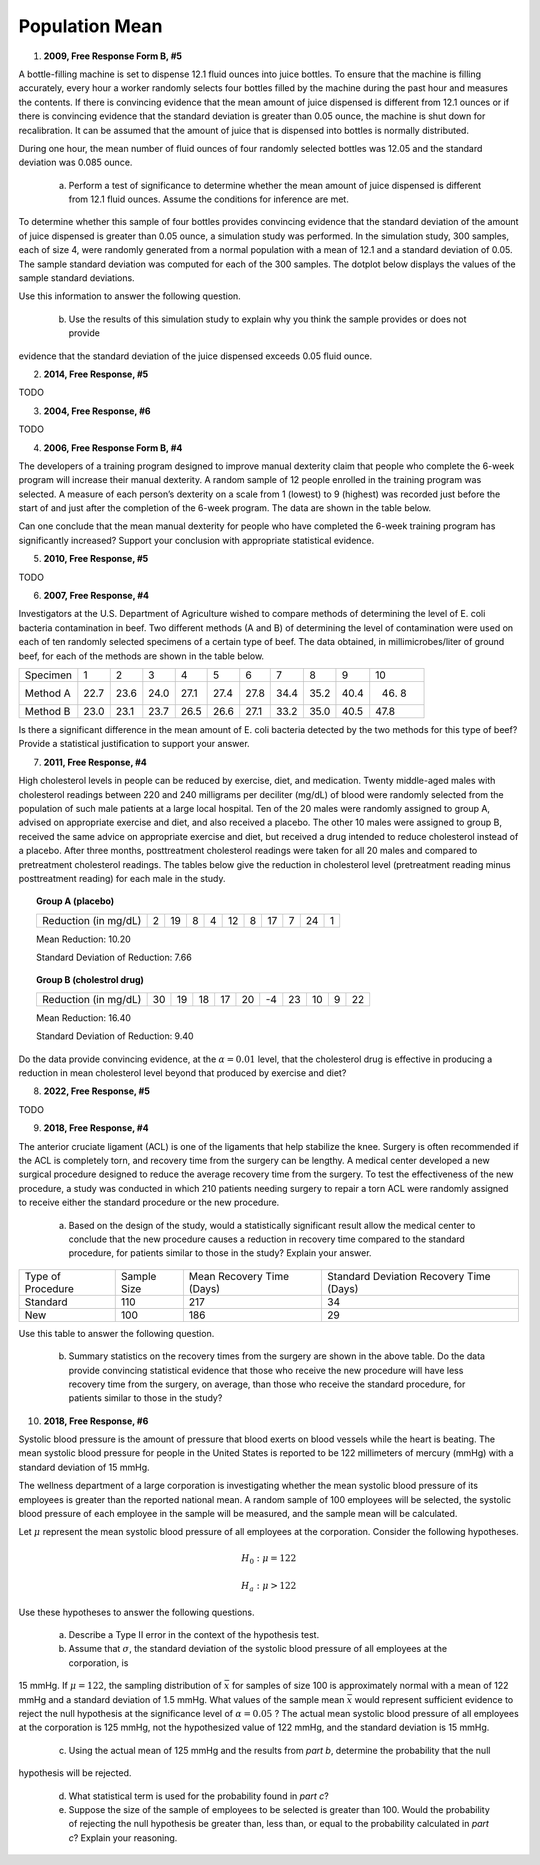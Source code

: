 ===============
Population Mean
===============

1. **2009, Free Response Form B, #5**

A bottle-filling machine is set to dispense 12.1 fluid ounces into juice bottles. To ensure that the machine is filling accurately, every hour a worker randomly selects four bottles filled by the machine during the past hour and measures the contents. If there is convincing evidence that the mean amount of juice dispensed is different from 12.1 ounces or if there is convincing evidence that the standard deviation is greater than 0.05 ounce, the machine is shut down for recalibration. It can be assumed that the amount of juice that is dispensed into bottles is normally distributed.

During one hour, the mean number of fluid ounces of four randomly selected bottles was 12.05 and the standard deviation was 0.085 ounce.

	a. Perform a test of significance to determine whether the mean amount of juice dispensed is different from 12.1 fluid ounces. Assume the conditions for inference are met.

To determine whether this sample of four bottles provides convincing evidence that the standard deviation of the amount of juice dispensed is greater than 0.05 ounce, a simulation study was performed. In the simulation study, 300 samples, each of size 4, were randomly generated from a normal population with a mean of 12.1 and a standard deviation of 0.05. The sample standard deviation was computed for each of the 300 samples. The dotplot below displays the values of the sample standard deviations.

.. image:: ../../../../assets/imgs/classwork/2009_apstats_frp_formb_05.png
	:align: center

Use this information to answer the following question.
	
	b. Use the results of this simulation study to explain why you think the sample provides or does not provide
evidence that the standard deviation of the juice dispensed exceeds 0.05 fluid ounce.

2. **2014, Free Response, #5**   

TODO

3. **2004, Free Response, #6** 

TODO 

4. **2006, Free Response Form B, #4**

The developers of a training program designed to improve manual dexterity claim that people who complete the 6-week program will increase their manual dexterity. A random sample of 12 people enrolled in the training program was selected. A measure of each person’s dexterity on a scale from 1 (lowest) to 9 (highest) was recorded just before the start of and just after the completion of the 6-week program. The data are shown in the table below.

.. image:: ../../../../assets/imgs/classwork/2006_apstats_frp_formb_04.png
	:align: center
	
Can one conclude that the mean manual dexterity for people who have completed the 6-week training program has significantly increased? Support your conclusion with appropriate statistical evidence.

5. **2010, Free Response, #5**

TODO

6. **2007, Free Response, #4**

Investigators at the U.S. Department of Agriculture wished to compare methods of determining the level of E. coli bacteria contamination in beef. Two different methods (A and B) of determining the level of contamination were used on each of ten randomly selected specimens of a certain type of beef. The data obtained, in millimicrobes/liter of ground beef, for each of the methods are shown in the table below.


+----------+------+------+------+------+------+------+------+------+------+-------+
| Specimen | 1    | 2    | 3    | 4    | 5    | 6    | 7    | 8    | 9    | 10    |
+----------+------+------+------+------+------+------+------+------+------+-------+
| Method A | 22.7 | 23.6 | 24.0 | 27.1 | 27.4 | 27.8 | 34.4 | 35.2 | 40.4 | 46. 8 |
+----------+------+------+------+------+------+------+------+------+------+-------+
| Method B | 23.0 | 23.1 | 23.7 | 26.5 | 26.6 | 27.1 | 33.2 | 35.0 | 40.5 | 47.8  |
+----------+------+------+------+------+------+------+------+------+------+-------+

Is there a significant difference in the mean amount of E. coli bacteria detected by the two methods for this type of beef? Provide a statistical justification to support your answer.

7. **2011, Free Response, #4**

High cholesterol levels in people can be reduced by exercise, diet, and medication. Twenty middle-aged males with cholesterol readings between 220 and 240 milligrams per deciliter (mg/dL) of blood were randomly selected from the population of such male patients at a large local hospital. Ten of the 20 males were randomly assigned to group A, advised on appropriate exercise and diet, and also received a placebo. The other 10 males were assigned to group B, received the same advice on appropriate exercise and diet, but received a drug intended to reduce cholesterol instead of a placebo. After three months, posttreatment cholesterol readings were taken for all 20 males and compared to pretreatment cholesterol readings. The tables below give the reduction in cholesterol level (pretreatment reading minus posttreatment reading) for each male in the study.

.. topic:: Group A (placebo)

	+----------------------+---+----+---+---+----+---+----+---+----+---+
	| Reduction (in mg/dL) | 2 | 19 | 8 | 4 | 12 | 8 | 17 | 7 | 24 | 1 |
	+----------------------+---+----+---+---+----+---+----+---+----+---+
	
	Mean Reduction: 10.20
	
	Standard Deviation of Reduction: 7.66
	
.. topic:: Group B (cholestrol drug)

	+----------------------+----+----+----+----+----+----+----+----+---+----+
	| Reduction (in mg/dL) | 30 | 19 | 18 | 17 | 20 | -4 | 23 | 10 | 9 | 22 |
	+----------------------+----+----+----+----+----+----+----+----+---+----+
	
	Mean Reduction: 16.40
	
	Standard Deviation of Reduction: 9.40
	
Do the data provide convincing evidence, at the :math:`\alpha = 0.01` level, that the cholesterol drug is effective in producing a reduction in mean cholesterol level beyond that produced by exercise and diet?

8. **2022, Free Response, #5**

TODO

9. **2018, Free Response, #4**

The anterior cruciate ligament (ACL) is one of the ligaments that help stabilize the knee. Surgery is often recommended if the ACL is completely torn, and recovery time from the surgery can be lengthy. A medical center developed a new surgical procedure designed to reduce the average recovery time from the surgery. To test the effectiveness of the new procedure, a study was conducted in which 210 patients needing surgery to repair a torn ACL were randomly assigned to receive either the standard procedure or the new procedure.

	a. Based on the design of the study, would a statistically significant result allow the medical center to conclude that the new procedure causes a reduction in recovery time compared to the standard procedure, for patients similar to those in the study? Explain your answer.

+-------------------+-------------+---------------------------+-----------------------------------------+
| Type of Procedure | Sample Size | Mean Recovery Time (Days) | Standard Deviation Recovery Time (Days) |
+-------------------+-------------+---------------------------+-----------------------------------------+
|     Standard      |    110      |        217                |                   34                    |
+-------------------+-------------+---------------------------+-----------------------------------------+
|       New         |    100      |        186                |                   29                    |
+-------------------+-------------+---------------------------+-----------------------------------------+

Use this table to answer the following question.

	b. Summary statistics on the recovery times from the surgery are shown in the above table. Do the data provide convincing statistical evidence that those who receive the new procedure will have less recovery time from the surgery, on average, than those who receive the standard procedure, for patients similar to those in the study?
	
10. **2018, Free Response, #6**

Systolic blood pressure is the amount of pressure that blood exerts on blood vessels while the heart is beating. The mean systolic blood pressure for people in the United States is reported to be 122 millimeters of mercury (mmHg) with a standard deviation of 15 mmHg.

The wellness department of a large corporation is investigating whether the mean systolic blood pressure of its employees is greater than the reported national mean. A random sample of 100 employees will be selected, the systolic blood pressure of each employee in the sample will be measured, and the sample mean will be calculated.

Let :math:`\mu` represent the mean systolic blood pressure of all employees at the corporation. Consider the following hypotheses.

.. math::

	H_0 : \mu = 122
	
.. math::

	H_a : \mu > 122
	
Use these hypotheses to answer the following questions.

	a. Describe a Type II error in the context of the hypothesis test.

	b. Assume that :math:`\sigma`, the standard deviation of the systolic blood pressure of all employees at the corporation, is
15 mmHg. If :math:`\mu = 122`, the sampling distribution of :math:`\bar{x}` for samples of size 100 is approximately normal with
a mean of 122 mmHg and a standard deviation of 1.5 mmHg. What values of the sample mean :math:`\bar{x}` would represent sufficient evidence to reject the null hypothesis at the significance level of :math:`\alpha = 0.05` ? The actual mean systolic blood pressure of all employees at the corporation is 125 mmHg, not the hypothesized value of 122 mmHg, and the standard deviation is 15 mmHg.

	c. Using the actual mean of 125 mmHg and the results from *part b*, determine the probability that the null
hypothesis will be rejected.
	
	d. What statistical term is used for the probability found in *part c*?

	e. Suppose the size of the sample of employees to be selected is greater than 100. Would the probability of rejecting the null hypothesis be greater than, less than, or equal to the probability calculated in *part c*? Explain your reasoning.

